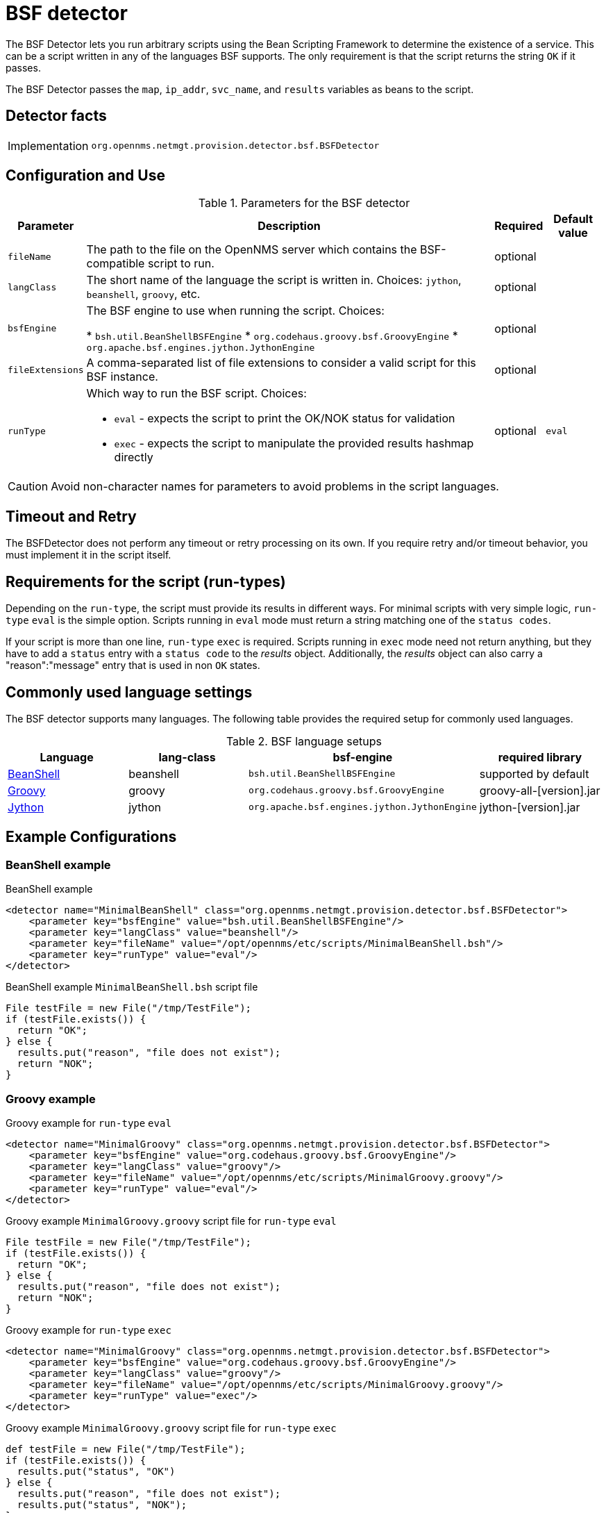 = BSF detector

The BSF Detector lets you run arbitrary scripts using the Bean Scripting Framework to determine the existence of a service.
This can be a script written in any of the languages BSF supports.
The only requirement is that the script returns the string `OK` if it passes.

The BSF Detector passes the `map`, `ip_addr`, `svc_name`, and `results` variables as beans to the script.

== Detector facts

[options="autowidth"]
|===
| Implementation | `org.opennms.netmgt.provision.detector.bsf.BSFDetector`
|===

== Configuration and Use

.Parameters for the BSF detector
[options="header, autowidth"]

|===
| Parameter        | Description                                                                                            | Required | Default value
| `fileName`       | The path to the file on the OpenNMS server which contains the BSF-compatible script to run.            | optional |
| `langClass`      | The short name of the language the script is written in. Choices: `jython`, `beanshell`, `groovy`, etc.     | optional | 
| `bsfEngine`      | The BSF engine to use when running the script. Choices:

* `bsh.util.BeanShellBSFEngine`
* `org.codehaus.groovy.bsf.GroovyEngine`
* `org.apache.bsf.engines.jython.JythonEngine`                                                                                | optional | 
| `fileExtensions` | A comma-separated list of file extensions to consider a valid script for this BSF instance.            | optional | 
| `runType`       a| Which way to run the BSF script. Choices:

* `eval` - expects the script to print the OK/NOK status for validation
* `exec` - expects the script to manipulate the provided results hashmap directly                                           | optional | `eval`
|===

CAUTION: Avoid non-character names for parameters to avoid problems in the script languages.

== Timeout and Retry

The BSFDetector does not perform any timeout or retry processing on its own.
If you require retry and/or timeout behavior, you must implement it in the script itself.

== Requirements for the script (run-types)

Depending on the `run-type`, the script must provide its results in different ways.
For minimal scripts with very simple logic, `run-type` `eval` is the simple option.
Scripts running in `eval` mode must return a string matching one of the `status codes`.

If your script is more than one line, `run-type` `exec` is required.
Scripts running in `exec` mode need not return anything, but they have to add a `status` entry with a `status code` to the _results_ object.
Additionally, the _results_ object can also carry a "reason":"message" entry that is used in non `OK` states.

== Commonly used language settings

The BSF detector supports many languages. The following table provides the required setup for commonly used languages.

.BSF language setups
[options="header, %autowidth"]
|===
| Language                            | lang-class  | bsf-engine                                    | required library
| http://www.beanshell.org[BeanShell] | beanshell | `bsh.util.BeanShellBSFEngine`                 | supported by default
| http://groovy.codehaus.org[Groovy]  | groovy  | `org.codehaus.groovy.bsf.GroovyEngine`        | +groovy-all-[version].jar+
| http://www.jython.org[Jython]       | jython   | `org.apache.bsf.engines.jython.JythonEngine`  | +jython-[version].jar+
|===


== Example Configurations

=== BeanShell example

.BeanShell example
[source, xml]
----
<detector name="MinimalBeanShell" class="org.opennms.netmgt.provision.detector.bsf.BSFDetector">
    <parameter key="bsfEngine" value="bsh.util.BeanShellBSFEngine"/>
    <parameter key="langClass" value="beanshell"/>
    <parameter key="fileName" value="/opt/opennms/etc/scripts/MinimalBeanShell.bsh"/>
    <parameter key="runType" value="eval"/>
</detector>
----

.BeanShell example `MinimalBeanShell.bsh` script file
[source, java]
----
File testFile = new File("/tmp/TestFile");
if (testFile.exists()) {
  return "OK";
} else {
  results.put("reason", "file does not exist");
  return "NOK";
}
----

=== Groovy example

.Groovy example for `run-type` `eval`
[source, xml]
----
<detector name="MinimalGroovy" class="org.opennms.netmgt.provision.detector.bsf.BSFDetector">
    <parameter key="bsfEngine" value="org.codehaus.groovy.bsf.GroovyEngine"/>
    <parameter key="langClass" value="groovy"/>
    <parameter key="fileName" value="/opt/opennms/etc/scripts/MinimalGroovy.groovy"/>
    <parameter key="runType" value="eval"/>
</detector>
----

.Groovy example `MinimalGroovy.groovy` script file for `run-type` `eval`
[source, java]
----
File testFile = new File("/tmp/TestFile");
if (testFile.exists()) {
  return "OK";
} else {
  results.put("reason", "file does not exist");
  return "NOK";
}
----

.Groovy example for `run-type` `exec`
[source, xml]
----
<detector name="MinimalGroovy" class="org.opennms.netmgt.provision.detector.bsf.BSFDetector">
    <parameter key="bsfEngine" value="org.codehaus.groovy.bsf.GroovyEngine"/>
    <parameter key="langClass" value="groovy"/>
    <parameter key="fileName" value="/opt/opennms/etc/scripts/MinimalGroovy.groovy"/>
    <parameter key="runType" value="exec"/>
</detector>

----

.Groovy example `MinimalGroovy.groovy` script file for `run-type` `exec`
[source, java]
----
def testFile = new File("/tmp/TestFile");
if (testFile.exists()) {
  results.put("status", "OK")
} else {
  results.put("reason", "file does not exist");
  results.put("status", "NOK");
}
----

=== Jython example 

The Jython (Java implementation of Python) language requires an additional library.
Copy a compatible `jython-x.y.z.jar` into the `opennms/lib` folder and restart {page-component-title}.
That makes Jython available for the BSF Detector.

.Jython example for `run-type` `exec`
[source, xml]
----
<detector name="MinimalJython" class="org.opennms.netmgt.provision.detector.bsf.BSFDetector">
    <parameter key="bsfEngine" value="org.apache.bsf.engines.jython.JythonEngine"/>
    <parameter key="langClass" value="jython"/>
    <parameter key="fileName" value="/opt/opennms/etc/scripts/MinimalJython.py"/>
    <parameter key="runType" value="exec"/>
</detector>
----

.Jython example `MinimalJython.py` script file for `run-type` `exec`
[source, python]
----
from java.io import File

if (File("/tmp/TestFile").exists()):
        results.put("status", "OK")
else:
        results.put("reason", "file does not exist")
        results.put("status", "NOK")
----

NOTE: We have to use `run-type` `exec` here because Jython chokes on the +import+ keyword in `eval` mode.

